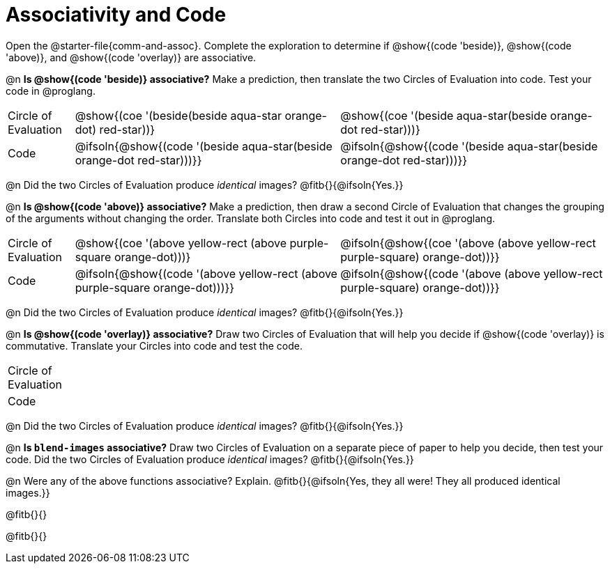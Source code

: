 = Associativity and Code

++++
<style>
  table {grid-template-rows: 3fr 1fr !important;}
  div.circleevalsexp .value,
  div.circleevalsexp .studentBlockAnswerFilled { min-width:unset; }
</style>
++++

Open the @starter-file{comm-and-assoc}. Complete the exploration to determine if @show{(code 'beside)}, @show{(code 'above)}, and @show{(code 'overlay)} are associative.

@n *Is @show{(code 'beside)} associative?* Make a prediction, then translate the two Circles of Evaluation into code. Test your code in @proglang.

[.FillVerticalSpace, cols="^.^1,^.^4,^.^4"]
|===
| Circle of Evaluation
| @show{(coe '(beside(beside aqua-star orange-dot) red-star))}
| @show{(coe '(beside aqua-star(beside orange-dot red-star)))}
| Code
| @ifsoln{@show{(code '(beside aqua-star(beside orange-dot red-star)))}}
| @ifsoln{@show{(code  '(beside aqua-star(beside orange-dot red-star)))}}

|===

@n Did the two Circles of Evaluation produce _identical_ images? @fitb{}{@ifsoln{Yes.}}

@n *Is @show{(code 'above)} associative?* Make a prediction, then draw a second Circle of Evaluation that changes the grouping of the arguments without changing the order. Translate both Circles into code and test it out in @proglang.

[.FillVerticalSpace, cols="^.^1,^.^4,^.^4"]
|===
| Circle of Evaluation |@show{(coe '(above yellow-rect (above purple-square orange-dot)))} | @ifsoln{@show{(coe  '(above (above yellow-rect purple-square) orange-dot))}}
| Code | @ifsoln{@show{(code '(above yellow-rect (above purple-square orange-dot)))}} | @ifsoln{@show{(code '(above (above yellow-rect purple-square) orange-dot))}}

|===

@n Did the two Circles of Evaluation produce _identical_ images? @fitb{}{@ifsoln{Yes.}}

@n *Is @show{(code 'overlay)} associative?* Draw two Circles of Evaluation that will help you decide if @show{(code 'overlay)} is commutative. Translate your Circles into code and test the code.

[.FillVerticalSpace, cols="^.^1,^.^4,^.^4"]
|===
| Circle of Evaluation ||
| Code | |

|===

@n Did the two Circles of Evaluation produce _identical_ images? @fitb{}{@ifsoln{Yes.}}

@n *Is `blend-images` associative?* Draw two Circles of Evaluation on a separate piece of paper to help you decide, then test your code. Did the two Circles of Evaluation produce _identical_ images? @fitb{}{@ifsoln{Yes.}}

@n Were any of the above functions associative? Explain. @fitb{}{@ifsoln{Yes, they all were! They all produced identical images.}}

@fitb{}{}

@fitb{}{}

